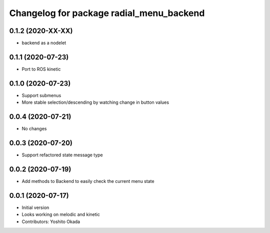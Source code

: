 ^^^^^^^^^^^^^^^^^^^^^^^^^^^^^^^^^^^^^^^^^
Changelog for package radial_menu_backend
^^^^^^^^^^^^^^^^^^^^^^^^^^^^^^^^^^^^^^^^^

0.1.2 (2020-XX-XX)
------------------
* backend as a nodelet

0.1.1 (2020-07-23)
------------------
* Port to ROS kinetic

0.1.0 (2020-07-23)
------------------
* Support submenus
* More stable selection/descending by watching change in button values

0.0.4 (2020-07-21)
------------------
* No changes

0.0.3 (2020-07-20)
------------------
* Support refactored state message type

0.0.2 (2020-07-19)
------------------
* Add methods to Backend to easily check the current menu state

0.0.1 (2020-07-17)
------------------
* Initial version
* Looks working on melodic and kinetic
* Contributors: Yoshito Okada
